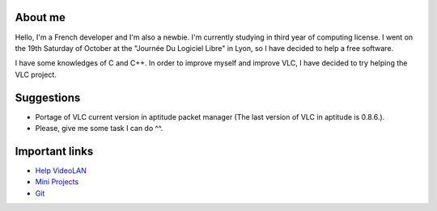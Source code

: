About me
--------

Hello, I'm a French developer and I'm also a newbie. I'm currently studying in third year of computing license. I went on the 19th Saturday of October at the "Journée Du Logiciel Libre" in Lyon, so I have decided to help a free software.

I have some knowledges of C and C++. In order to improve myself and improve VLC, I have decided to try helping the VLC project.

Suggestions
-----------

-  Portage of VLC current version in aptitude packet manager (The last version of VLC in aptitude is 0.8.6.).
-  Please, give me some task I can do ^^.

Important links
---------------

-  `Help VideoLAN <Help_VideoLAN>`__
-  `Mini Projects <Mini_Projects>`__
-  `Git <Git>`__
